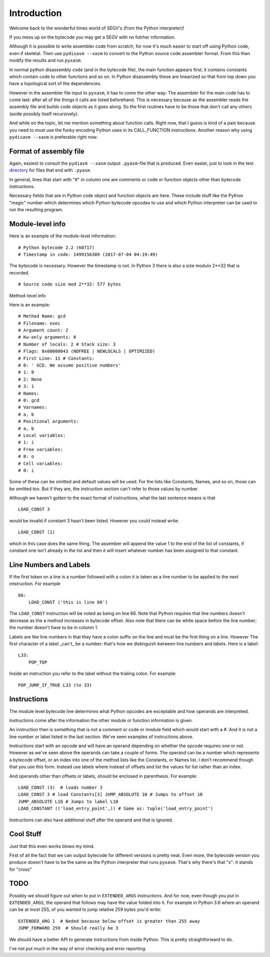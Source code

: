 Introduction
*************

Welcome back to the wonderful times world of SEGV's (from the Python interpreter)!

If you mess up on the bytecode you may get a SEGV with no futrher information.

Although it is possible to write assembler code from scratch, for now
it's much easier to start off using Python code, even if
skeletal. Then use ``pydisasm --xasm`` to convert to the Python source
code assembler format. From this then modify the results and run
``pyxasm``.

In normal python disassembly code (and in the bytecode file), the main
function appears first; it contains constants which contain code to
other functions and so on. In Python disassembly these are linearized
so that from top down you have a topological sort of the dependencies.

However in the assembler file input to ``pyxasm``, it has to come the
other way: The assembler for the main code has to come last: after all
of the things it calls are listed beforehand. This is necessary
because as the assembler reads the assembly file and builds code
objects as it goes along. So the first routines have to be those that
don't call any others (aside possibly itself recursively).

And while on the topic, let me mention something about function
calls. Right now, that I guess is kind of a pain because you need to
must use the funky encoding Python uses in its CALL_FUNCTION
instructions. Another reason why using ``pydisasm --xasm`` is
preferable right now.

Format of assembly file
-----------------------

Again, easiest to consult the ``pydiasm --xasm`` output ``.pyasm``-file that is 
produced. Even easier, just to look in the test directory_ for files that end 
with ``.pyasm``.

In general, lines that start with "#" in column one are comments or code or function 
objects other than bytecode instructions.

Necessary fields that are in Python code object and function objects
are here. These include stuff like the Python "magic" number which
determines which Python bytecode opcodes to use and which Python
interpreter can be used to run the resulting program.

Module-level info
-----------------

Here is an example of the module-level information:

::

   # Python bytecode 2.2 (60717)
   # Timestamp in code: 1499156389 (2017-07-04 04:19:49)

The bytecode is necessary. However the timestamp is not. In Python 3
there is also a size modulo 2**32 that is recorded.

::

   # Source code size mod 2**32: 577 bytes

Method-level info

Here is an example:

::

   # Method Name: gcd
   # Filename: exec
   # Argument count: 2
   # Kw-only arguments: 0
   # Number of locals: 2 # Stack size: 3
   # Flags: 0x00000043 (NOFREE | NEWLOCALS | OPTIMIZED)
   # First Line: 11 # Constants:
   # 0: ' GCD. We assume positive numbers'
   # 1: 0
   # 2: None
   # 3: 1
   # Names:
   # 0: gcd
   # Varnames:
   # a, b
   # Positional arguments:
   # a, b
   # Local variables:
   # 1: i
   # Free variables:
   # 0: o
   # Cell variables:
   # 0: i

Some of these can be omitted and default values will be used. For the
lists like Constants, Names, and so on, those can be omitted too. But
if they are, the instruction section can't refer to those values by
number.

Although we haven't gotten to the exact format of instructions, what
the last sentence means is that

::

   LOAD_CONST 3

would be invalid if constant 3 hasn't been listed. However you could instead write:

::

   LOAD_CONST (1)

which in this case does the same thing. The assember will append the
value 1 to the end of the list of constants, if constant one isn't
already in the list and then it will insert whatever number has been
assigned to that constant.

Line Numbers and Labels
-----------------------

If the first token on a line is a number followed with a colon it is
taken as a line number to be applied to the next intstruction. For
example

::

   66:
       LOAD_CONST ('this is line 66')

The ``LOAD_CONST`` instruction will be noted as being on line 66. Note
that Python requires that line numbers doesn't decrease as the a
method increases in bytecode offset. Also note that there can be white
space before the line number; the number doesn't have to be in
column 1.

Labels are like line numbers in that they have a colon suffix on the
line and must be the first thing on a line. However The first
character of a label _can't_ be a number: that's how we distinguish
between line numbers and labels. Here is a label:

::

   L33:
       POP_TOP

Inside an instruction you refer to the label without the trialing colon. For example:

::

    POP_JUMP_IF_TRUE L33 (to 33)

Instructions
-------------

The module level bytecode line determines what Python opcodes are
exceptable and how operands are interpreted.

Instructions come after the information the other module or function
information is given.

An instruction then is something that is not a comment or code or
module field which would start with a #. And it is not a line number
or label listed in the last section. We've seen examples of
instructions above.

Instructions start with an opcode and will have an operand depending
on whether the opcode requires one or not. However as we've seen above
the operands can take a couple of forms. The operand can be a number
which represents a bytecode offset, or an index into one of the method
lists like the Constants, or Names list. I don't recommend though that
you use this form. Instead use labels where instead of offsets and
list the values for list rather than an index.

And operands other than offsets or labels, should be enclosed in
parenthesis. For example:

::

    LOAD_CONST (3)  # loads number 3
    LOAD_CONST 3 # load Constants[3] JUMP_ABSOLUTE 10 # Jumps to offset 10
    JUMP_ABSOLUTE L10 # Jumps to label L10
    LOAD_CONSTANT (('load_entry_point',)) # Same as: tuple('load_entry_point')

Instructions can also have additional stuff after the operand and that is ignored.

Cool Stuff
----------

Just that this even works blows my mind.

First of all the fact that we can output bytecode for different
versions is pretty neat. Even more, the bytecode version you produce
doesn't have to be the same as the Python interpreter that runs
``pyxasm``. That's why there's that "x": it stands for
"cross"

TODO
-----

Possibly we should figure out when to put in ``EXTENDED_ARGS``
instructions. And for now, even though you put in ``EXTENDED_ARGS``,
the operand that follows may have the value folded into it. For
example in Python 3.6 where an operand can be at most 255, of you
wanted to jump relative 259 bytes you'd write:

::

   EXTENDED_ARG 1  # Neded because below offset is greater than 255 away
   JUMP_FORWARD 259  # Should really be 3

We should have a better API to generate instructions from inside
Python. This is pretty straightforward to do.

I've not put much in the way of error checking and error reporting.

.. _directory: https://github.com/rocky/python-xasm/tree/master/test
